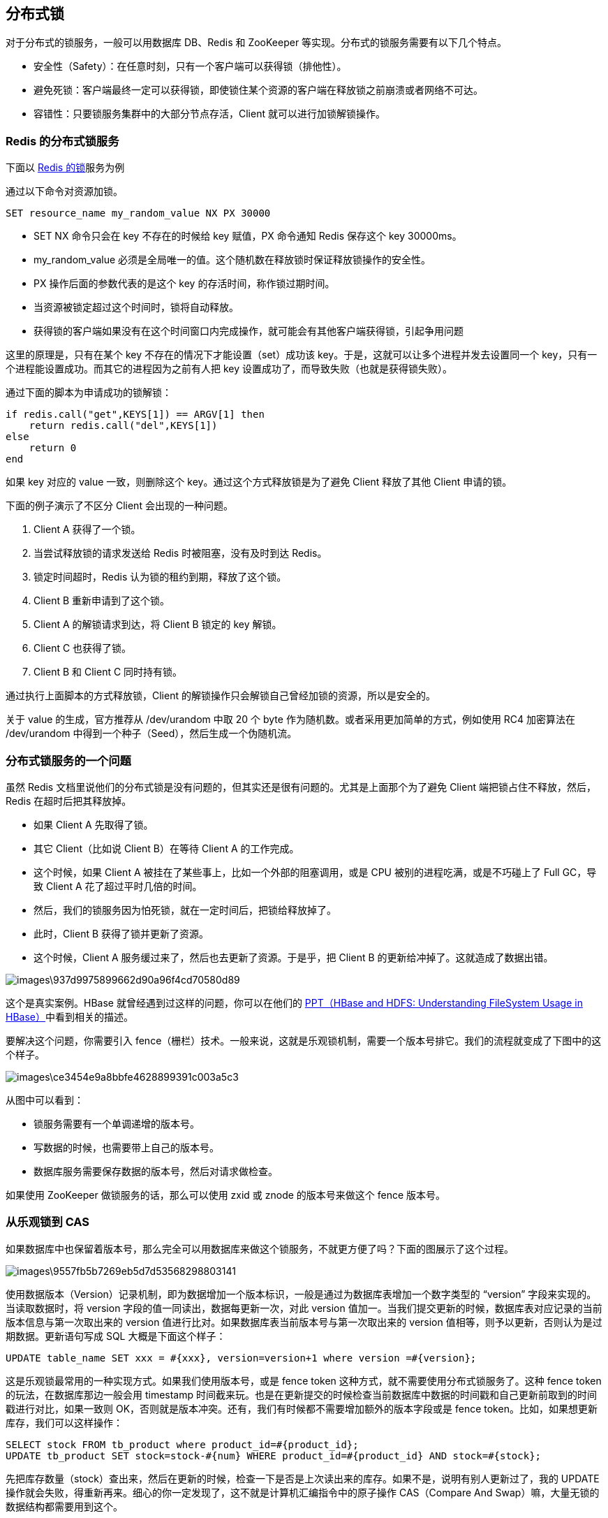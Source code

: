== 分布式锁
对于分布式的锁服务，一般可以用数据库 DB、Redis 和 ZooKeeper 等实现。分布式的锁服务需要有以下几个特点。

* 安全性（Safety）：在任意时刻，只有一个客户端可以获得锁（排他性）。
* 避免死锁：客户端最终一定可以获得锁，即使锁住某个资源的客户端在释放锁之前崩溃或者网络不可达。
* 容错性：只要锁服务集群中的大部分节点存活，Client 就可以进行加锁解锁操作。

=== Redis 的分布式锁服务
下面以 https://redis.io/topics/distlock[Redis 的锁]服务为例

通过以下命令对资源加锁。
```
SET resource_name my_random_value NX PX 30000
```

* SET NX 命令只会在 key 不存在的时候给 key 赋值，PX 命令通知 Redis 保存这个 key 30000ms。
* my_random_value 必须是全局唯一的值。这个随机数在释放锁时保证释放锁操作的安全性。
* PX 操作后面的参数代表的是这个 key 的存活时间，称作锁过期时间。
* 当资源被锁定超过这个时间时，锁将自动释放。
* 获得锁的客户端如果没有在这个时间窗口内完成操作，就可能会有其他客户端获得锁，引起争用问题

这里的原理是，只有在某个 key 不存在的情况下才能设置（set）成功该 key。于是，这就可以让多个进程并发去设置同一个 key，只有一个进程能设置成功。而其它的进程因为之前有人把 key 设置成功了，而导致失败（也就是获得锁失败）。

通过下面的脚本为申请成功的锁解锁：

```
if redis.call("get",KEYS[1]) == ARGV[1] then 
    return redis.call("del",KEYS[1]) 
else 
    return 0 
end
```
如果 key 对应的 value 一致，则删除这个 key。通过这个方式释放锁是为了避免 Client 释放了其他 Client 申请的锁。

下面的例子演示了不区分 Client 会出现的一种问题。

1. Client A 获得了一个锁。
2. 当尝试释放锁的请求发送给 Redis 时被阻塞，没有及时到达 Redis。
3. 锁定时间超时，Redis 认为锁的租约到期，释放了这个锁。
4. Client B 重新申请到了这个锁。
5. Client A 的解锁请求到达，将 Client B 锁定的 key 解锁。
6. Client C 也获得了锁。
7. Client B 和 Client C 同时持有锁。

通过执行上面脚本的方式释放锁，Client 的解锁操作只会解锁自己曾经加锁的资源，所以是安全的。

关于 value 的生成，官方推荐从 /dev/urandom 中取 20 个 byte 作为随机数。或者采用更加简单的方式，例如使用 RC4 加密算法在 /dev/urandom 中得到一个种子（Seed），然后生成一个伪随机流。

=== 分布式锁服务的一个问题
虽然 Redis 文档里说他们的分布式锁是没有问题的，但其实还是很有问题的。尤其是上面那个为了避免 Client 端把锁占住不释放，然后，Redis 在超时后把其释放掉。

* 如果 Client A 先取得了锁。
* 其它 Client（比如说 Client B）在等待 Client A 的工作完成。
* 这个时候，如果 Client A 被挂在了某些事上，比如一个外部的阻塞调用，或是 CPU 被别的进程吃满，或是不巧碰上了 Full GC，导致 Client A 花了超过平时几倍的时间。
* 然后，我们的锁服务因为怕死锁，就在一定时间后，把锁给释放掉了。
* 此时，Client B 获得了锁并更新了资源。
* 这个时候，Client A 服务缓过来了，然后也去更新了资源。于是乎，把 Client B 的更新给冲掉了。这就造成了数据出错。

image::images\937d9975899662d90a96f4cd70580d89.png[]

这个是真实案例。HBase 就曾经遇到过这样的问题，你可以在他们的 https://www.slideshare.net/enissoz/hbase-and-hdfs-understanding-filesystem-usage[PPT（HBase and HDFS: Understanding FileSystem Usage in HBase）]中看到相关的描述。

要解决这个问题，你需要引入 fence（栅栏）技术。一般来说，这就是乐观锁机制，需要一个版本号排它。我们的流程就变成了下图中的这个样子。

image::images\ce3454e9a8bbfe4628899391c003a5c3.png[]

从图中可以看到：

* 锁服务需要有一个单调递增的版本号。
* 写数据的时候，也需要带上自己的版本号。
* 数据库服务需要保存数据的版本号，然后对请求做检查。

如果使用 ZooKeeper 做锁服务的话，那么可以使用 zxid 或 znode 的版本号来做这个 fence 版本号。

=== 从乐观锁到 CAS
如果数据库中也保留着版本号，那么完全可以用数据库来做这个锁服务，不就更方便了吗？下面的图展示了这个过程。

image:images\9557fb5b7269eb5d7d53568298803141.png[]

使用数据版本（Version）记录机制，即为数据增加一个版本标识，一般是通过为数据库表增加一个数字类型的 “version” 字段来实现的。当读取数据时，将 version 字段的值一同读出，数据每更新一次，对此 version 值加一。当我们提交更新的时候，数据库表对应记录的当前版本信息与第一次取出来的 version 值进行比对。如果数据库表当前版本号与第一次取出来的 version 值相等，则予以更新，否则认为是过期数据。更新语句写成 SQL 大概是下面这个样子：

```
UPDATE table_name SET xxx = #{xxx}, version=version+1 where version =#{version};
```

这是乐观锁最常用的一种实现方式。如果我们使用版本号，或是 fence token 这种方式，就不需要使用分布式锁服务了。这种 fence token 的玩法，在数据库那边一般会用 timestamp 时间截来玩。也是在更新提交的时候检查当前数据库中数据的时间戳和自己更新前取到的时间戳进行对比，如果一致则 OK，否则就是版本冲突。还有，我们有时候都不需要增加额外的版本字段或是 fence token。比如，如果想更新库存，我们可以这样操作：

```
SELECT stock FROM tb_product where product_id=#{product_id};
UPDATE tb_product SET stock=stock-#{num} WHERE product_id=#{product_id} AND stock=#{stock};
```

先把库存数量（stock）查出来，然后在更新的时候，检查一下是否是上次读出来的库存。如果不是，说明有别人更新过了，我的 UPDATE 操作就会失败，得重新再来。细心的你一定发现了，这不就是计算机汇编指令中的原子操作 CAS（Compare And Swap）嘛，大量无锁的数据结构都需要用到这个。

=== 分布式锁设计的重点
一般情况下，我们可以使用数据库、Redis 或 ZooKeeper 来做分布式锁服务。分布式锁的特点是，保证在一个集群中，同一个方法在同一时间只能被一台机器上的一个线程执行。这就是所谓的分布式互斥。所以，大家在做某个事的时候，要去一个服务上请求一个标识。如果请求到了，我们就可以操作，操作完后，把这个标识还回去，这样别的进程就可以请求到了。

要明确一下分布式锁服务的初衷和几个概念性的问题。

* 如果获得锁的进程挂掉了怎么办？锁还不回来了，会导致死锁。一般的处理方法是在锁服务那边加上一个过期时间，如果在这个时间内锁没有被还回来，那么锁服务要自动解锁，以避免全部锁住。
* 如果锁服务自动解锁了，新的进程就拿到锁了，但之前的进程以为自己还有锁，那么就出现了两个进程拿到了同一个锁的问题，它们在更新数据的时候就会产生问题。对于这个问题，我想说：像 Redis 那样也可以使用 Check and Set 的方式来保证数据的一致性。这就有点像计算机原子指令 CAS（Compare And Swap）一样。就是说，我在改变一个值的时候先检查一下是不是我之前读出来的值，这样来保证其间没有人改过。如果通过像 CAS 这样的操作的话，我们还需要分布式锁服务吗？的确是不需要了，不是吗？
* 但现实生活中也有不需要更新某个数据的场景，只是为了同步或是互斥一下不同机器上的线程，这时候像 Redis 这样的分布式锁服务就有意义了。

需要分清楚：我是用来修改某个共享源的，还是用来不同进程间的同步或是互斥的。如果使用 CAS 这样的方式（无锁方式）来更新数据，那么我们是不需要使用分布式锁服务的，而后者可能是需要的。所以，这是我们在决定使用分布式锁服务前需要考虑的第一个问题——我们是否需要？

如果确定要分布式锁服务，你需要考虑下面几个设计。

* 需要给一个锁被释放的方式，以避免请求者不把锁还回来，导致死锁的问题。Redis 使用超时时间，ZooKeeper 可以依靠自身的 sessionTimeout 来删除节点。
* 分布式锁服务应该是高可用的，而且是需要持久化的。对此，你可以看一下 Redis 的文档 RedLock 看看它是怎么做到高可用的。
* 要提供非阻塞方式的锁服务。
* 还要考虑锁的可重入性。

Apache 有 https://curator.apache.org/[Curator] 帮我们封装了各种分布式锁的玩法。

== 配置中心
=== 配置中心的设计
有一种方式是把软件的配置分成静态配置和动态配置。所谓静态配置其实就是在软件启动时的一些配置，运行时基本不会进行修改，也可以理解为是环境或软件初始化时需要用到的配置。例如，操作系统的网络配置，软件运行时 Docker 进程的配置，这些配置在软件环境初始化时就确定了，未来基本不会修改了。而所谓动态配置其实就是软件运行时的一些配置，在运行时会被修改。比如，日志级别、降级开关、活动开关。

这里的内容主要针对动态配置的管理。对于动态配置的管理，我们还要做好区分。一般来说，会有三个区分的维度。

* 按运行环境分。一般来说，会有开发环境、测试环境、预发环境、生产环境。这些环境上的运行配置都不完全一样，但是理论来说，应该是大同小异的。
* 按依赖区分。一种是依赖配置，一种是不依赖的内部配置。比如，外部依赖的 MySQL 或 Redis 的连接配置。还有一种完全是自己内部的配置。
* 按层次分。就像云计算一样，配置也可以分成 IaaS、PaaS、SaaS 三层。基础层的配置是操作系统的配置，中间平台层的配置是中间件的配置，如 Tomcat 的配置，上层软件层的配置是应用自己的配置。

=== 配置中心的模型
软件配置基本上来说，每个配置项就是 key/value 的模型。把软件的配置分成三层。操作系统层和平台层的配置项得由专门的运维人员或架构师来配置。其中的 value 应该是选项，而不是让用户可以自由输入的，最好是有相关的模板来初始化全套的配置参数。而应用层的配置项，需要有相应的命名规范，最好有像 C++ 那样的名字空间的管理，确保不同应用的配置项不会冲突。

=== 配置中心的架构

image::images\745c444c53457239de884a943adff1b5.png[]

在这个图中可以看到，我们把配置录入后，配置中心发出变更通知，配置变更控制器会来读取最新的配置，然后应用配置。

* 为什么需要一个变更通知的组件，而不是让配置中心直接推送？ 原因是，分布式环境下，服务器太多，推送不太现实，而采用一个 Pub/Sub 的通知服务可以让数据交换经济一些。
* 为什么不直接 Pub 数据过去，还要订阅方反向拉数据？ 直接推数据当然可以，但让程序反过来用 API 读配置的好处是，一方面，API 可以校验请求者的权限，另一方面，有时候还是需要调用配置中心的基本 API，比如下载最新的证书之类的。还有就是，服务启动时需要从服务中心拉一份配置下来。
* 配置变更控制器部署在哪里？是在每个服务器上呢，还是在一个中心的地方？ 我觉得因为这个事是要变更配置，变更配置又是有很多步骤的，所以这些步骤算是一个事务。为了执行效率更好，事务成功率更大，建议把这个配置变更的控制放在每一台主机上。
* 平台层的配置变更，有的参数是在服务启动的命令行上，这个怎么变更呢？ 一般来说，命令行上的参数需要通过 Shell 环境变量做成配置项，然后通过更改系统环境变量，并重启服务达到配置变更。
* 操作系统的配置变更和平台层的配置变更最好模块化掉，就像云服务中的不同尺寸的主机型号一样。 这样有利于维护和减少配置的复杂性。
* 应用服务配置更新的标准化。 因为一个公司的应用由不同的团队完成，所以，可能其配置会因为应用的属性不同而不一样。为了便于管理，最好有统一的配置更新。一般来说，有的应用服务的配置是在配置文件中，有的应用服务的配置是通过调用 Admin API 的方式变更，不同的应用系统完全不一样，你似乎完全没有方法做成统一的。这里给几个方案。

    可以通过一个开发框架或 SDK 的方式来解决，也就是应用代码找你这个 SDK 来要配置，并通过 observer 模式订阅配置修改的事件，或是直接提供配置变更的 Admin 的 API。这种方式的好处在于在开发期标准化，并可以规范开发；不好的是，耦合语言。通过一个标准应用运维脚本，让应用方自己来提供应用变更时的脚本动作。这种方式虽然通过运维的方式标准化掉配置变更的接口，就可以通过一个配置控制器来统一操作各个应用变更，但是在这个脚本中各个应用方依然使用着各种不同的方式来变更配置。这种方式的好处是不耦合语言，灵活，但对于标准化的建设可能不利，而且使用或者调用脚本是 Bug 很多的东西，容易出问题。或是结合上述两种方案，不使用开发阶段的 SDK 方式嵌入到应用服务中，而是为每个应用服务单独做一个 Agent。这个 Agent 对外以 Admin API 的方式服务，后面则适配应用的配置变更手段，如更新配置文件，或者调用应用的 API 等。这种方式在落地方面是很不错的（这其中是另一种设计模式，后面会讲到）。
    
=== 配置中心的设计重点
配置中心主要的用处是统一和规范化管理所有的服务配置，也算是一种配置上的治理活动。所以，配置中心的设计重点应该放在如何统一和标准化软件的配置项，其还会涉及到软件版本、运行环境、平台、中间件等一系列的配置参数。如果你觉得软件配置非常复杂，那么，你应该静下心来仔细梳理或治理一下现有的配置参数，并简化相应的配置，使用模块会是一种比较好的简化手段。配置更新的时候是一个事务处理，需要考虑事务的问题，如果变更不能继续，需要回滚到上个版本的配置。配置版本最好和软件版本对应上。配置更新控制器，需要应用服务的配合，比如，配置的 reload，服务的优雅重启，服务的 Admin API，或是通过环境变量……这些最好是由一个统一的开发框架搞定。配置更新控制器还担任服务启动的责任，由配置更新控制器来启动服务。这样，配置控制器会从配置中心拉取所有的配置，更新操作系统，设置好启动时用的环境变量，并更新好服务需要的配置文件 ，然后启动服务。（当然，你也可以在服务启动的脚本中真正启动服务前放上一段让配置更新控制器更新配置的脚本。无论怎么样，这些都可以在运维层面实现，不需要业务开发人员知道。）

== 边车模式
我们不需要在服务中实现控制面上的东西，如监视、日志记录、限流、熔断、服务注册、协议适配转换等这些属于控制面上的东西，而只需要专注地做好和业务逻辑相关的代码，然后，由“边车”来实现这些与业务逻辑没有关系的控制功能。

=== 边车模式设计
对于监视、日志、限流、熔断、服务注册、协议转换等等这些功能，其实都是大同小异，甚至是完全可以做成标准化的组件和模块的。一般来说，我们有两种方式。

* 一种是通过 SDK、Lib 或 Framework 软件包方式，在开发时与真实的应用服务集成起来。
* 另一种是通过像 Sidecar 这样的方式，在运维时与真实的应用服务集成起来。

这两种方式各有优缺点。

* 以软件包的方式可以和应用密切集成，有利于资源的利用和应用的性能，但是对应用有侵入，而且受应用的编程语言和技术限制。同时，当软件包升级的时候，需要重新编译并重新发布应用。
* 以 Sidecar 的方式，对应用服务没有侵入性，并且不用受到应用服务的语言和技术的限制，而且可以做到控制和逻辑的分开升级和部署。但是，这样一来，增加了每个应用服务的依赖性，也增加了应用的延迟，并且也会大大增加管理、托管、部署的复杂度。注意，对于一些“老的系统”，因为代码太老，改造不过来，我们又没有能力重写。比如一些银行里很老的用 C 语言或是 COBAL 语言写的子系统，我们想把它们变成分布式系统，需要对其进行协议的改造以及进行相应的监控和管理。这个时候，Sidecar 的方式就很有价值了。因为没有侵入性，所以可以很快地低风险地改造。Sidecar 服务在逻辑上和应用服务部署在一个结点中，其和应用服务有相同的生命周期。对比于应用程序的每个实例，都会有一个 Sidecar 的实例。Sidecar 可以很快也很方便地为应用服务进行扩展，而不需要应用服务的改造。比如：Sidecar 可以帮助服务注册到相应的服务发现系统，并对服务做相关的健康检查。如果服务不健康，我们可以从服务发现系统中把服务实例移除掉。当应用服务要调用外部服务时， Sidecar 可以帮助从服务发现中找到相应外部服务的地址，然后做服务路由。Sidecar 接管了进出的流量，我们就可以做相应的日志监视、调用链跟踪、流控熔断……这些都可以放在 Sidecar 里实现。然后，服务控制系统可以通过控制 Sidecar 来控制应用服务，如流控、下线等。




